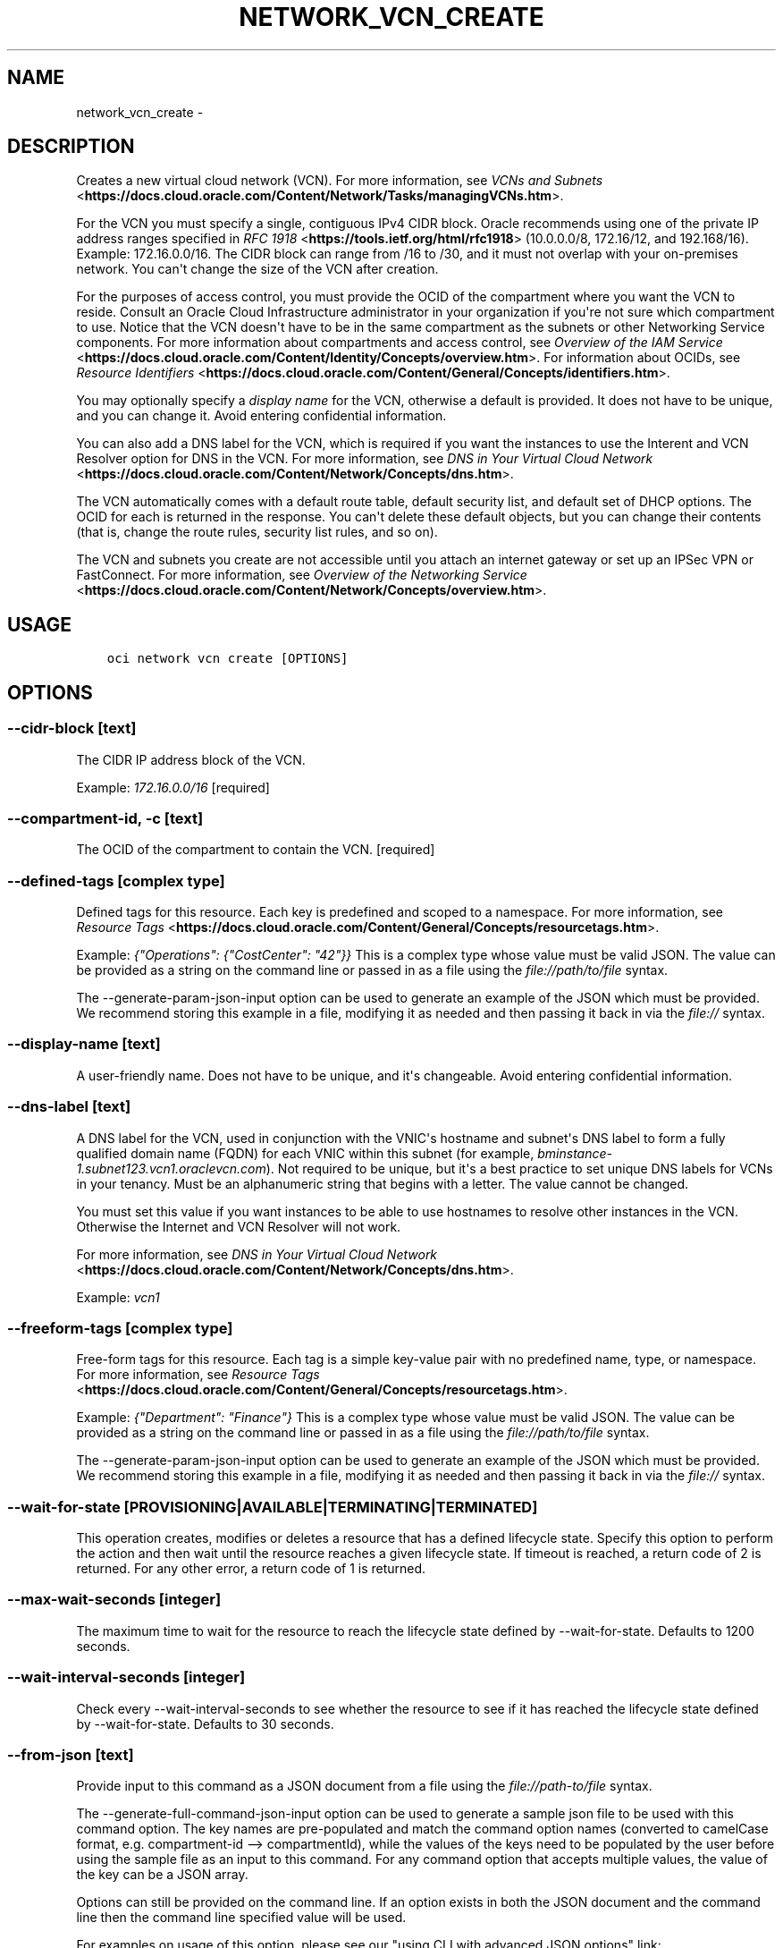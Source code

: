 .\" Man page generated from reStructuredText.
.
.TH "NETWORK_VCN_CREATE" "1" "Apr 15, 2019" "2.5.8" "OCI CLI Command Reference"
.SH NAME
network_vcn_create \- 
.
.nr rst2man-indent-level 0
.
.de1 rstReportMargin
\\$1 \\n[an-margin]
level \\n[rst2man-indent-level]
level margin: \\n[rst2man-indent\\n[rst2man-indent-level]]
-
\\n[rst2man-indent0]
\\n[rst2man-indent1]
\\n[rst2man-indent2]
..
.de1 INDENT
.\" .rstReportMargin pre:
. RS \\$1
. nr rst2man-indent\\n[rst2man-indent-level] \\n[an-margin]
. nr rst2man-indent-level +1
.\" .rstReportMargin post:
..
.de UNINDENT
. RE
.\" indent \\n[an-margin]
.\" old: \\n[rst2man-indent\\n[rst2man-indent-level]]
.nr rst2man-indent-level -1
.\" new: \\n[rst2man-indent\\n[rst2man-indent-level]]
.in \\n[rst2man-indent\\n[rst2man-indent-level]]u
..
.SH DESCRIPTION
.sp
Creates a new virtual cloud network (VCN). For more information, see \fI\%VCNs and Subnets\fP <\fBhttps://docs.cloud.oracle.com/Content/Network/Tasks/managingVCNs.htm\fP>\&.
.sp
For the VCN you must specify a single, contiguous IPv4 CIDR block. Oracle recommends using one of the private IP address ranges specified in \fI\%RFC 1918\fP <\fBhttps://tools.ietf.org/html/rfc1918\fP> (10.0.0.0/8, 172.16/12, and 192.168/16). Example: 172.16.0.0/16. The CIDR block can range from /16 to /30, and it must not overlap with your on\-premises network. You can\(aqt change the size of the VCN after creation.
.sp
For the purposes of access control, you must provide the OCID of the compartment where you want the VCN to reside. Consult an Oracle Cloud Infrastructure administrator in your organization if you\(aqre not sure which compartment to use. Notice that the VCN doesn\(aqt have to be in the same compartment as the subnets or other Networking Service components. For more information about compartments and access control, see \fI\%Overview of the IAM Service\fP <\fBhttps://docs.cloud.oracle.com/Content/Identity/Concepts/overview.htm\fP>\&. For information about OCIDs, see \fI\%Resource Identifiers\fP <\fBhttps://docs.cloud.oracle.com/Content/General/Concepts/identifiers.htm\fP>\&.
.sp
You may optionally specify a \fIdisplay name\fP for the VCN, otherwise a default is provided. It does not have to be unique, and you can change it. Avoid entering confidential information.
.sp
You can also add a DNS label for the VCN, which is required if you want the instances to use the Interent and VCN Resolver option for DNS in the VCN. For more information, see \fI\%DNS in Your Virtual Cloud Network\fP <\fBhttps://docs.cloud.oracle.com/Content/Network/Concepts/dns.htm\fP>\&.
.sp
The VCN automatically comes with a default route table, default security list, and default set of DHCP options. The OCID for each is returned in the response. You can\(aqt delete these default objects, but you can change their contents (that is, change the route rules, security list rules, and so on).
.sp
The VCN and subnets you create are not accessible until you attach an internet gateway or set up an IPSec VPN or FastConnect. For more information, see \fI\%Overview of the Networking Service\fP <\fBhttps://docs.cloud.oracle.com/Content/Network/Concepts/overview.htm\fP>\&.
.SH USAGE
.INDENT 0.0
.INDENT 3.5
.sp
.nf
.ft C
oci network vcn create [OPTIONS]
.ft P
.fi
.UNINDENT
.UNINDENT
.SH OPTIONS
.SS \-\-cidr\-block [text]
.sp
The CIDR IP address block of the VCN.
.sp
Example: \fI172.16.0.0/16\fP [required]
.SS \-\-compartment\-id, \-c [text]
.sp
The OCID of the compartment to contain the VCN. [required]
.SS \-\-defined\-tags [complex type]
.sp
Defined tags for this resource. Each key is predefined and scoped to a namespace. For more information, see \fI\%Resource Tags\fP <\fBhttps://docs.cloud.oracle.com/Content/General/Concepts/resourcetags.htm\fP>\&.
.sp
Example: \fI{"Operations": {"CostCenter": "42"}}\fP
This is a complex type whose value must be valid JSON. The value can be provided as a string on the command line or passed in as a file using
the \fI\%file://path/to/file\fP syntax.
.sp
The \-\-generate\-param\-json\-input option can be used to generate an example of the JSON which must be provided. We recommend storing this example
in a file, modifying it as needed and then passing it back in via the \fI\%file://\fP syntax.
.SS \-\-display\-name [text]
.sp
A user\-friendly name. Does not have to be unique, and it\(aqs changeable. Avoid entering confidential information.
.SS \-\-dns\-label [text]
.sp
A DNS label for the VCN, used in conjunction with the VNIC\(aqs hostname and subnet\(aqs DNS label to form a fully qualified domain name (FQDN) for each VNIC within this subnet (for example, \fIbminstance\-1.subnet123.vcn1.oraclevcn.com\fP). Not required to be unique, but it\(aqs a best practice to set unique DNS labels for VCNs in your tenancy. Must be an alphanumeric string that begins with a letter. The value cannot be changed.
.sp
You must set this value if you want instances to be able to use hostnames to resolve other instances in the VCN. Otherwise the Internet and VCN Resolver will not work.
.sp
For more information, see \fI\%DNS in Your Virtual Cloud Network\fP <\fBhttps://docs.cloud.oracle.com/Content/Network/Concepts/dns.htm\fP>\&.
.sp
Example: \fIvcn1\fP
.SS \-\-freeform\-tags [complex type]
.sp
Free\-form tags for this resource. Each tag is a simple key\-value pair with no predefined name, type, or namespace. For more information, see \fI\%Resource Tags\fP <\fBhttps://docs.cloud.oracle.com/Content/General/Concepts/resourcetags.htm\fP>\&.
.sp
Example: \fI{"Department": "Finance"}\fP
This is a complex type whose value must be valid JSON. The value can be provided as a string on the command line or passed in as a file using
the \fI\%file://path/to/file\fP syntax.
.sp
The \-\-generate\-param\-json\-input option can be used to generate an example of the JSON which must be provided. We recommend storing this example
in a file, modifying it as needed and then passing it back in via the \fI\%file://\fP syntax.
.SS \-\-wait\-for\-state [PROVISIONING|AVAILABLE|TERMINATING|TERMINATED]
.sp
This operation creates, modifies or deletes a resource that has a defined lifecycle state. Specify this option to perform the action and then wait until the resource reaches a given lifecycle state. If timeout is reached, a return code of 2 is returned. For any other error, a return code of 1 is returned.
.SS \-\-max\-wait\-seconds [integer]
.sp
The maximum time to wait for the resource to reach the lifecycle state defined by \-\-wait\-for\-state. Defaults to 1200 seconds.
.SS \-\-wait\-interval\-seconds [integer]
.sp
Check every \-\-wait\-interval\-seconds to see whether the resource to see if it has reached the lifecycle state defined by \-\-wait\-for\-state. Defaults to 30 seconds.
.SS \-\-from\-json [text]
.sp
Provide input to this command as a JSON document from a file using the \fI\%file://path\-to/file\fP syntax.
.sp
The \-\-generate\-full\-command\-json\-input option can be used to generate a sample json file to be used with this command option. The key names are pre\-populated and match the command option names (converted to camelCase format, e.g. compartment\-id \-\-> compartmentId), while the values of the keys need to be populated by the user before using the sample file as an input to this command. For any command option that accepts multiple values, the value of the key can be a JSON array.
.sp
Options can still be provided on the command line. If an option exists in both the JSON document and the command line then the command line specified value will be used.
.sp
For examples on usage of this option, please see our "using CLI with advanced JSON options" link: \fI\%https://docs.cloud.oracle.com/iaas/Content/API/SDKDocs/cliusing.htm#AdvancedJSONOptions\fP
.SS \-?, \-h, \-\-help
.sp
For detailed help on any of these individual commands, enter <command> \-\-help.
.SH AUTHOR
Oracle
.SH COPYRIGHT
2016, 2019, Oracle
.\" Generated by docutils manpage writer.
.
